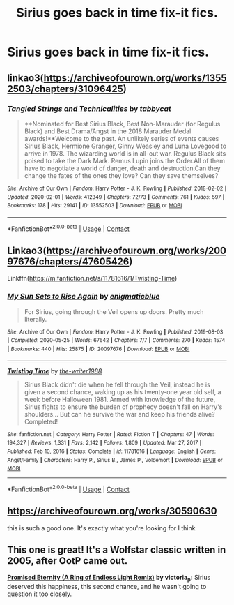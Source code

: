 #+TITLE: Sirius goes back in time fix-it fics.

* Sirius goes back in time fix-it fics.
:PROPERTIES:
:Author: Wassa110
:Score: 12
:DateUnix: 1620566085.0
:DateShort: 2021-May-09
:FlairText: Request
:END:

** linkao3([[https://archiveofourown.org/works/13552503/chapters/31096425]])
:PROPERTIES:
:Author: MTheLoud
:Score: 3
:DateUnix: 1620566855.0
:DateShort: 2021-May-09
:END:

*** [[https://archiveofourown.org/works/13552503][*/Tangled Strings and Technicalities/*]] by [[https://www.archiveofourown.org/users/tabbycat/pseuds/tabbycat][/tabbycat/]]

#+begin_quote
  **Nominated for Best Sirius Black, Best Non-Marauder (for Regulus Black) and Best Drama/Angst in the 2018 Marauder Medal awards!**Welcome to the past. An unlikely series of events causes Sirius Black, Hermione Granger, Ginny Weasley and Luna Lovegood to arrive in 1978. The wizarding world is in all-out war. Regulus Black sits poised to take the Dark Mark. Remus Lupin joins the Order.All of them have to negotiate a world of danger, death and destruction.Can they change the fates of the ones they love? Can they save themselves?
#+end_quote

^{/Site/:} ^{Archive} ^{of} ^{Our} ^{Own} ^{*|*} ^{/Fandom/:} ^{Harry} ^{Potter} ^{-} ^{J.} ^{K.} ^{Rowling} ^{*|*} ^{/Published/:} ^{2018-02-02} ^{*|*} ^{/Updated/:} ^{2020-02-01} ^{*|*} ^{/Words/:} ^{412349} ^{*|*} ^{/Chapters/:} ^{72/73} ^{*|*} ^{/Comments/:} ^{761} ^{*|*} ^{/Kudos/:} ^{597} ^{*|*} ^{/Bookmarks/:} ^{178} ^{*|*} ^{/Hits/:} ^{29141} ^{*|*} ^{/ID/:} ^{13552503} ^{*|*} ^{/Download/:} ^{[[https://archiveofourown.org/downloads/13552503/Tangled%20Strings%20and.epub?updated_at=1580594010][EPUB]]} ^{or} ^{[[https://archiveofourown.org/downloads/13552503/Tangled%20Strings%20and.mobi?updated_at=1580594010][MOBI]]}

--------------

*FanfictionBot*^{2.0.0-beta} | [[https://github.com/FanfictionBot/reddit-ffn-bot/wiki/Usage][Usage]] | [[https://www.reddit.com/message/compose?to=tusing][Contact]]
:PROPERTIES:
:Author: FanfictionBot
:Score: 1
:DateUnix: 1620566872.0
:DateShort: 2021-May-09
:END:


** Linkao3([[https://archiveofourown.org/works/20097676/chapters/47605426]])

Linkffn([[https://m.fanfiction.net/s/11781616/1/Twisting-Time]])
:PROPERTIES:
:Author: ElaineofAstolat
:Score: 2
:DateUnix: 1620615734.0
:DateShort: 2021-May-10
:END:

*** [[https://archiveofourown.org/works/20097676][*/My Sun Sets to Rise Again/*]] by [[https://www.archiveofourown.org/users/enigmaticblue/pseuds/enigmaticblue][/enigmaticblue/]]

#+begin_quote
  For Sirius, going through the Veil opens up doors. Pretty much literally.
#+end_quote

^{/Site/:} ^{Archive} ^{of} ^{Our} ^{Own} ^{*|*} ^{/Fandom/:} ^{Harry} ^{Potter} ^{-} ^{J.} ^{K.} ^{Rowling} ^{*|*} ^{/Published/:} ^{2019-08-03} ^{*|*} ^{/Completed/:} ^{2020-05-25} ^{*|*} ^{/Words/:} ^{67642} ^{*|*} ^{/Chapters/:} ^{7/7} ^{*|*} ^{/Comments/:} ^{270} ^{*|*} ^{/Kudos/:} ^{1574} ^{*|*} ^{/Bookmarks/:} ^{440} ^{*|*} ^{/Hits/:} ^{25875} ^{*|*} ^{/ID/:} ^{20097676} ^{*|*} ^{/Download/:} ^{[[https://archiveofourown.org/downloads/20097676/My%20Sun%20Sets%20to%20Rise.epub?updated_at=1614724931][EPUB]]} ^{or} ^{[[https://archiveofourown.org/downloads/20097676/My%20Sun%20Sets%20to%20Rise.mobi?updated_at=1614724931][MOBI]]}

--------------

[[https://www.fanfiction.net/s/11781616/1/][*/Twisting Time/*]] by [[https://www.fanfiction.net/u/706118/the-writer1988][/the-writer1988/]]

#+begin_quote
  Sirius Black didn't die when he fell through the Veil, instead he is given a second chance, waking up as his twenty-one year old self, a week before Halloween 1981. Armed with knowledge of the future, Sirius fights to ensure the burden of prophecy doesn't fall on Harry's shoulders... But can he survive the war and keep his friends alive? Completed!
#+end_quote

^{/Site/:} ^{fanfiction.net} ^{*|*} ^{/Category/:} ^{Harry} ^{Potter} ^{*|*} ^{/Rated/:} ^{Fiction} ^{T} ^{*|*} ^{/Chapters/:} ^{47} ^{*|*} ^{/Words/:} ^{194,327} ^{*|*} ^{/Reviews/:} ^{1,331} ^{*|*} ^{/Favs/:} ^{2,142} ^{*|*} ^{/Follows/:} ^{1,809} ^{*|*} ^{/Updated/:} ^{Mar} ^{27,} ^{2017} ^{*|*} ^{/Published/:} ^{Feb} ^{10,} ^{2016} ^{*|*} ^{/Status/:} ^{Complete} ^{*|*} ^{/id/:} ^{11781616} ^{*|*} ^{/Language/:} ^{English} ^{*|*} ^{/Genre/:} ^{Angst/Family} ^{*|*} ^{/Characters/:} ^{Harry} ^{P.,} ^{Sirius} ^{B.,} ^{James} ^{P.,} ^{Voldemort} ^{*|*} ^{/Download/:} ^{[[http://www.ff2ebook.com/old/ffn-bot/index.php?id=11781616&source=ff&filetype=epub][EPUB]]} ^{or} ^{[[http://www.ff2ebook.com/old/ffn-bot/index.php?id=11781616&source=ff&filetype=mobi][MOBI]]}

--------------

*FanfictionBot*^{2.0.0-beta} | [[https://github.com/FanfictionBot/reddit-ffn-bot/wiki/Usage][Usage]] | [[https://www.reddit.com/message/compose?to=tusing][Contact]]
:PROPERTIES:
:Author: FanfictionBot
:Score: 1
:DateUnix: 1620615755.0
:DateShort: 2021-May-10
:END:


** [[https://archiveofourown.org/works/30590630]]

this is such a good one. It's exactly what you're looking for I think
:PROPERTIES:
:Author: buy_gold_bye
:Score: 1
:DateUnix: 1620587569.0
:DateShort: 2021-May-09
:END:


** This one is great! It's a Wolfstar classic written in 2005, after OotP came out.

[[https://archiveofourown.org/works/910961][*Promised Eternity (A Ring of Endless Light Remix)*]] *by victoria_p:* Sirius deserved this happiness, this second chance, and he wasn't going to question it too closely.
:PROPERTIES:
:Author: pomegranate17
:Score: 1
:DateUnix: 1620604310.0
:DateShort: 2021-May-10
:END:
